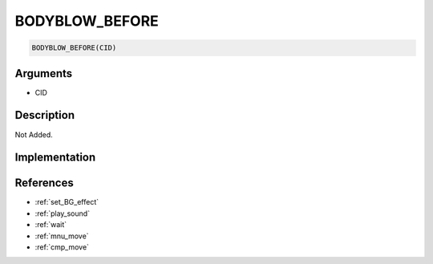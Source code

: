 BODYBLOW_BEFORE
========================

.. code-block:: text

	BODYBLOW_BEFORE(CID)


Arguments
------------

* CID

Description
-------------

Not Added.

Implementation
-------------


References
-------------
* :ref:`set_BG_effect`
* :ref:`play_sound`
* :ref:`wait`
* :ref:`mnu_move`
* :ref:`cmp_move`
